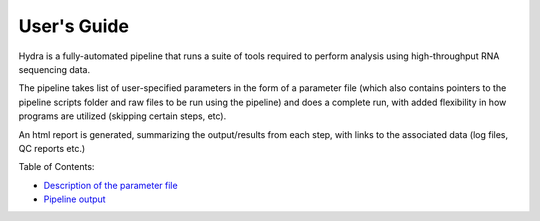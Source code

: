 
==============
 User's Guide
==============

Hydra is a fully-automated pipeline that runs a suite of tools required to perform analysis using high-throughput RNA sequencing data. 

The pipeline takes list of user-specified parameters in the form of a parameter file (which also contains pointers to the pipeline scripts folder 
and raw files to be run using the pipeline) and does a complete run, with added flexibility in how programs are utilized 
(skipping certain steps, etc). 

An html report is generated, summarizing the output/results from each step, with links to the associated data (log files, QC reports etc.)

Table of Contents:

- `Description of the parameter file <parameters.rst>`__
- `Pipeline output <output.rst>`__